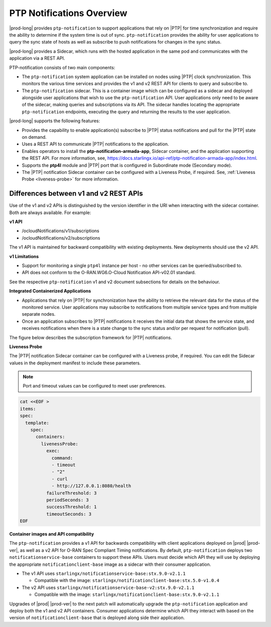 
.. nko1614009294405
.. _ptp-notifications-overview:

==========================
PTP Notifications Overview
==========================

|prod-long| provides ``ptp-notification`` to support applications that rely on
|PTP| for time synchronization and require the ability to determine if the system
time is out of sync. ``ptp-notification`` provides the ability for user applications
to query the sync state of hosts as well as subscribe to push notifications for
changes in the sync status.

|prod-long| provides a Sidecar, which runs with the hosted application in the
same pod and communicates with the application via a REST API.

PTP-notification consists of two main components:

-  The ``ptp-notification`` system application can be installed on nodes
   using |PTP| clock synchronization. This monitors the various time services
   and provides the v1 and v2 REST API for clients to query and subscribe to.

-  The ``ptp-notification`` sidecar. This is a container image which can be
   configured as a sidecar and deployed alongside user applications that wish
   to use the ``ptp-notification`` API. User applications only need to be
   aware of the sidecar, making queries and subscriptions via its API.
   The sidecar handles locating the appropriate ``ptp-notification`` endpoints,
   executing the query and returning the results to the user application.

.. _ptp-notifications-overview-ul-ggf-x1f-t4b:

|prod-long| supports the following features:

-   Provides the capability to enable application(s) subscribe to |PTP| status
    notifications and pull for the |PTP| state on demand.

-   Uses a REST API to communicate |PTP| notifications to the application.

-   Enables operators to install the **ptp-notification-armada-app**, Sidecar
    container, and the application supporting the REST API. For more information,
    see, `https://docs.starlingx.io/api-ref/ptp-notification-armada-app/index.html
    <https://docs.starlingx.io/api-ref/ptp-notification-armada-app/index.html>`__.

-   Supports the **ptp4l** module and |PTP| port that is configured in
    Subordinate mode (Secondary mode).

-   The |PTP| notification Sidecar container can be configured with a Liveness
    Probe, if required. See, :ref:`Liveness Probe <liveness-probe>` for more
    information.

.. _ptp-notifications-overview-simpletable-n1r-dcf-t4b:

---------------------------------------
Differences between v1 and v2 REST APIs
---------------------------------------

Use of the v1 and v2 APIs is distinguished by the version identifier in the
URI when interacting with the sidecar container. Both are always available.
For example:

**v1 API**

-  /ocloudNotifications/v1/subscriptions

-  /ocloudNotifications/v2/subscriptions

The v1 API is maintained for backward compatibility with existing deployments.
New deployments should use the v2 API.

**v1 Limitations**

-  Support for monitoring a single ``ptp4l`` instance per host - no other services
   can be queried/subscribed to.

-  API does not conform to the O-RAN.WG6.O-Cloud Notification API-v02.01
   standard.

See the respective ``ptp-notification`` v1 and v2 document subsections for
details on the behaviour.

**Integrated Containerized Applications**

-   Applications that rely on |PTP| for synchronization have the ability to
    retrieve the relevant data for the status of the monitored service. User
    applications may subscribe to notifications from multiple service types
    and from multiple separate nodes.

-   Once an application subscribes to |PTP| notifications it receives the initial
    data that shows the service state, and receives notifications when there is
    a state change to the sync status and/or per request for notification (pull).

The figure below describes the subscription framework for |PTP| notifications.

.. image:: figures/gvf1614702096862.png
   :width: 500

**Liveness Probe**

.. _liveness-probe:

The |PTP| notification Sidecar container can be configured with a Liveness
probe, if required. You can edit the Sidecar values in the deployment
manifest to include these parameters.

.. note::
    Port and timeout values can be configured to meet user preferences.

.. code-block:: none

    cat <<EOF >
    items:
    spec:
      template:
        spec:
          containers:
            livenessProbe:
              exec:
                command:
                - timeout
                - "2"
                - curl
                - http://127.0.0.1:8080/health
              failureThreshold: 3
              periodSeconds: 3
              successThreshold: 1
              timeoutSeconds: 3
    EOF


**Container images and API compatibility**

The ``ptp-notification`` provides a v1 API for backwards compatibility with
client applications deployed on |prod| |prod-ver|, as well as a v2 API for
O-RAN Spec Compliant Timing notifications. By default, ``ptp-notification``
deploys two ``notificationservice-base`` containers to support these APIs.
Users must decide which API they will use by deploying the appropriate
``notificationclient-base`` image as a sidecar with their consumer application.

-   The v1 API uses ``starlingx/notificationservice-base:stx.9.0-v2.1.1``

    -   Compatible with the image:
        ``starlingx/notificationclient-base:stx.5.0-v1.0.4``

-   The v2 API uses ``starlingx/notificationservice-base-v2:stx.9.0-v2.1.1``

    -   Compatible with the image:
        ``starlingx/notificationclient-base:stx.9.0-v2.1.1``

Upgrades of |prod| |prod-ver| to the next patch will automatically upgrade the
``ptp-notification`` application and deploy both the v1 and v2 API containers.
Consumer applications determine which API they interact with based on the
version of ``notificationclient-base`` that is deployed along side their
application.
